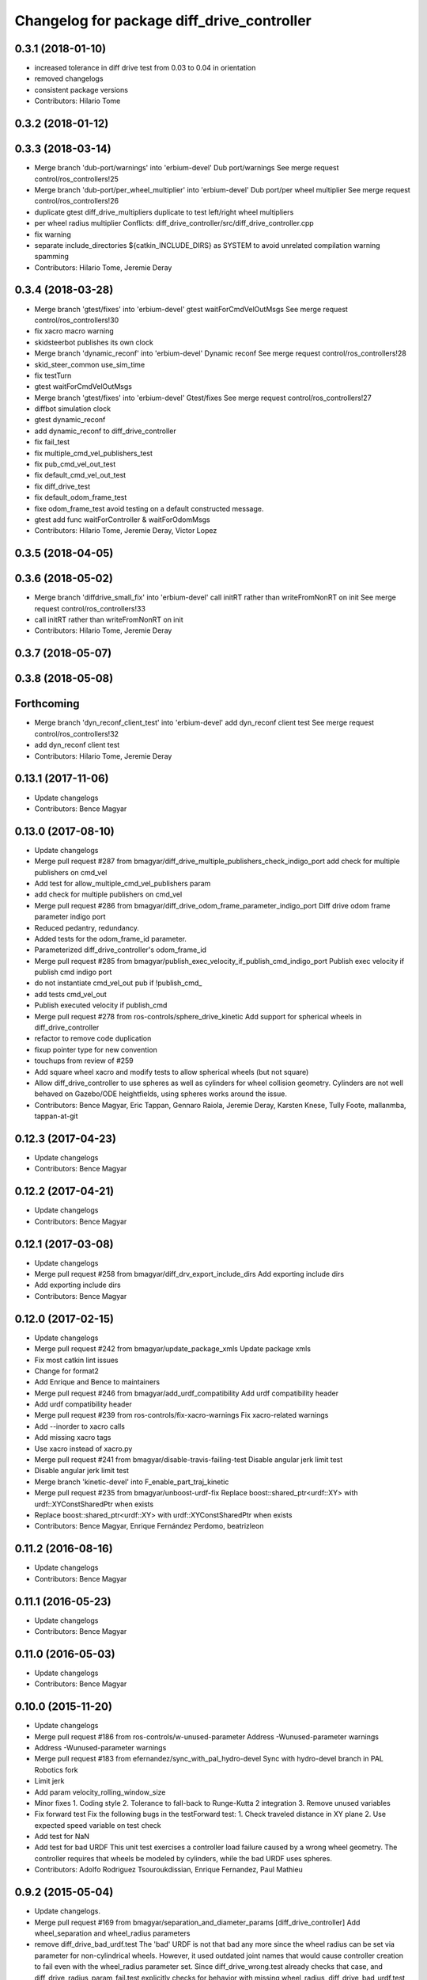 ^^^^^^^^^^^^^^^^^^^^^^^^^^^^^^^^^^^^^^^^^^^
Changelog for package diff_drive_controller
^^^^^^^^^^^^^^^^^^^^^^^^^^^^^^^^^^^^^^^^^^^

0.3.1 (2018-01-10)
------------------
* increased tolerance in diff drive test from 0.03 to 0.04 in orientation
* removed changelogs
* consistent package versions
* Contributors: Hilario Tome

0.3.2 (2018-01-12)
------------------

0.3.3 (2018-03-14)
------------------
* Merge branch 'dub-port/warnings' into 'erbium-devel'
  Dub port/warnings
  See merge request control/ros_controllers!25
* Merge branch 'dub-port/per_wheel_multiplier' into 'erbium-devel'
  Dub port/per wheel multiplier
  See merge request control/ros_controllers!26
* duplicate gtest diff_drive_multipliers
  duplicate to test left/right wheel multipliers
* per wheel radius multiplier
  Conflicts:
  diff_drive_controller/src/diff_drive_controller.cpp
* fix warning
* separate include_directories
  ${catkin_INCLUDE_DIRS} as SYSTEM to avoid unrelated
  compilation warning spamming
* Contributors: Hilario Tome, Jeremie Deray

0.3.4 (2018-03-28)
------------------
* Merge branch 'gtest/fixes' into 'erbium-devel'
  gtest waitForCmdVelOutMsgs
  See merge request control/ros_controllers!30
* fix xacro macro warning
* skidsteerbot publishes its own clock
* Merge branch 'dynamic_reconf' into 'erbium-devel'
  Dynamic reconf
  See merge request control/ros_controllers!28
* skid_steer_common use_sim_time
* fix testTurn
* gtest waitForCmdVelOutMsgs
* Merge branch 'gtest/fixes' into 'erbium-devel'
  Gtest/fixes
  See merge request control/ros_controllers!27
* diffbot simulation clock
* gtest dynamic_reconf
* add dynamic_reconf to diff_drive_controller
* fix fail_test
* fix multiple_cmd_vel_publishers_test
* fix pub_cmd_vel_out_test
* fix default_cmd_vel_out_test
* fix diff_drive_test
* fix default_odom_frame_test
* fixe odom_frame_test
  avoid testing on a default constructed message.
* gtest add func waitForController & waitForOdomMsgs
* Contributors: Hilario Tome, Jeremie Deray, Victor Lopez

0.3.5 (2018-04-05)
------------------

0.3.6 (2018-05-02)
------------------
* Merge branch 'diffdrive_small_fix' into 'erbium-devel'
  call initRT rather than writeFromNonRT on init
  See merge request control/ros_controllers!33
* call initRT rather than writeFromNonRT on init
* Contributors: Hilario Tome, Jeremie Deray

0.3.7 (2018-05-07)
------------------

0.3.8 (2018-05-08)
------------------

Forthcoming
-----------
* Merge branch 'dyn_reconf_client_test' into 'erbium-devel'
  add dyn_reconf client test
  See merge request control/ros_controllers!32
* add dyn_reconf client test
* Contributors: Hilario Tome, Jeremie Deray

0.13.1 (2017-11-06)
-------------------
* Update changelogs
* Contributors: Bence Magyar

0.13.0 (2017-08-10)
-------------------
* Update changelogs
* Merge pull request #287 from bmagyar/diff_drive_multiple_publishers_check_indigo_port
  add check for multiple publishers on cmd_vel
* Add test for allow_multiple_cmd_vel_publishers param
* add check for multiple publishers on cmd_vel
* Merge pull request #286 from bmagyar/diff_drive_odom_frame_parameter_indigo_port
  Diff drive odom frame parameter indigo port
* Reduced pedantry, redundancy.
* Added tests for the odom_frame_id parameter.
* Parameterized diff_drive_controller's odom_frame_id
* Merge pull request #285 from bmagyar/publish_exec_velocity_if_publish_cmd_indigo_port
  Publish exec velocity if publish cmd indigo port
* do not instantiate cmd_vel_out pub if !publish_cmd\_
* add tests cmd_vel_out
* Publish executed velocity if publish_cmd
* Merge pull request #278 from ros-controls/sphere_drive_kinetic
  Add support for spherical wheels in diff_drive_controller
* refactor to remove code duplication
* fixup pointer type for new convention
* touchups from review of #259
* Add square wheel xacro and modify tests to allow spherical wheels (but not square)
* Allow diff_drive_controller to use spheres as well as cylinders for wheel collision geometry. Cylinders are not well behaved on Gazebo/ODE heightfields, using spheres works around the issue.
* Contributors: Bence Magyar, Eric Tappan, Gennaro Raiola, Jeremie Deray, Karsten Knese, Tully Foote, mallanmba, tappan-at-git

0.12.3 (2017-04-23)
-------------------
* Update changelogs
* Contributors: Bence Magyar

0.12.2 (2017-04-21)
-------------------
* Update changelogs
* Contributors: Bence Magyar

0.12.1 (2017-03-08)
-------------------
* Update changelogs
* Merge pull request #258 from bmagyar/diff_drv_export_include_dirs
  Add exporting include dirs
* Add exporting include dirs
* Contributors: Bence Magyar

0.12.0 (2017-02-15)
-------------------
* Update changelogs
* Merge pull request #242 from bmagyar/update_package_xmls
  Update package xmls
* Fix most catkin lint issues
* Change for format2
* Add Enrique and Bence to maintainers
* Merge pull request #246 from bmagyar/add_urdf_compatibility
  Add urdf compatibility header
* Add urdf compatibility header
* Merge pull request #239 from ros-controls/fix-xacro-warnings
  Fix xacro-related warnings
* Add --inorder to xacro calls
* Add missing xacro tags
* Use xacro instead of xacro.py
* Merge pull request #241 from bmagyar/disable-travis-failing-test
  Disable angular jerk limit test
* Disable angular jerk limit test
* Merge branch 'kinetic-devel' into F_enable_part_traj_kinetic
* Merge pull request #235 from bmagyar/unboost-urdf-fix
  Replace boost::shared_ptr<urdf::XY> with urdf::XYConstSharedPtr when exists
* Replace boost::shared_ptr<urdf::XY> with urdf::XYConstSharedPtr when exists
* Contributors: Bence Magyar, Enrique Fernández Perdomo, beatrizleon

0.11.2 (2016-08-16)
-------------------
* Update changelogs
* Contributors: Bence Magyar

0.11.1 (2016-05-23)
-------------------
* Update changelogs
* Contributors: Bence Magyar

0.11.0 (2016-05-03)
-------------------
* Update changelogs
* Contributors: Bence Magyar

0.10.0 (2015-11-20)
-------------------
* Update changelogs
* Merge pull request #186 from ros-controls/w-unused-parameter
  Address -Wunused-parameter warnings
* Address -Wunused-parameter warnings
* Merge pull request #183 from efernandez/sync_with_pal_hydro-devel
  Sync with hydro-devel branch in PAL Robotics fork
* Limit jerk
* Add param velocity_rolling_window_size
* Minor fixes
  1. Coding style
  2. Tolerance to fall-back to Runge-Kutta 2 integration
  3. Remove unused variables
* Fix forward test
  Fix the following bugs in the testForward test:
  1. Check traveled distance in XY plane
  2. Use expected speed variable on test check
* Add test for NaN
* Add test for bad URDF
  This unit test exercises a controller load failure caused by
  a wrong wheel geometry. The controller requires that wheels be
  modeled by cylinders, while the bad URDF uses spheres.
* Contributors: Adolfo Rodriguez Tsouroukdissian, Enrique Fernandez, Paul Mathieu

0.9.2 (2015-05-04)
------------------
* Update changelogs.
* Merge pull request #169 from bmagyar/separation_and_diameter_params
  [diff_drive_controller] Add wheel_separation and wheel_radius parameters
* remove diff_drive_bad_urdf.test
  The 'bad' URDF is not that bad any more since the wheel radius can be set via parameter for non-cylindrical wheels.
  However, it used outdated joint names that would cause controller creation to fail even with the wheel_radius parameter set.
  Since diff_drive_wrong.test already checks that case, and diff_drive_radius_param_fail.test explicitly checks for behavior with missing wheel_radius, diff_drive_bad_urdf.test is obsolete
* style and whitespace fixes
* move short-circuit of URDF lookup into setOdomParamsFromUrdf
* add test for wheel_separation parameter
  this doesn't technically test whether the separation is set correctly, but observing the controller's info output shows that it is
* add test that checks wheel_radius parameter functionality
* add test that checks that controller initialization fails when wheels are not cylinders and no wheel_radius parameter is given
* add a sphere-wheeled version of diffbot to test the new wheel_radius parameter
* allow the wheel separation and radius to be set from different sources
  i.e. one can be set from the URDF, the other from a parameter
* If wheel separation and wheel diameter is specified, don't look them up from urdf
* Contributors: Adolfo Rodriguez Tsouroukdissian, Bence Magyar, Nils Berg

0.9.1 (2014-11-03)
------------------
* Update changelogs
* Contributors: Adolfo Rodriguez Tsouroukdissian

0.9.0 (2014-10-31)
------------------
* Update changelogs
* Merge pull request #138 from bmagyar/diff_drive_skid_steer
  diff drive skid steer
* Merge pull request #137 from bmagyar/diff_drive_remove_angles
  diff drive remove angles
* Merge pull request #136 from bmagyar/diff_drive_open_loop_odom
  Diff drive open loop odom
* Fix test xacros
* fixes missing std_srvs test dependency
* simplifies error checks
* adds no wheels test
* adds skid steer bot test
* adds support for multiple wheel joints per side
* removes angle normalization
* cosmetic changes
* adds odometry init to reset timestamp and accs
* adds open loop test
* Cosmetic refactoring
* adds open loop odometry
* Merge pull request #120 from pal-robotics/diff_drive_param_enable_odom_tf
  Add default-true parameter "~enable_odom_tf"
* Add default-true parameter "~enable_odom_tf"
* Merge pull request #113 from bulwahn/indigo-devel
  addressing test dependencies with -DCATKIN_ENABLE_TESTING=0
* diff_drive_controller: add realtime_tools dependency
  When executing 'catkin_make -DCATKIN_ENABLE_TESTING=0', this error occurs:
  In file included from [...]/diff_drive_controller/src/diff_drive_controller.cpp:45:0:
  [...]/diff_drive_controller/include/diff_drive_controller/diff_drive_controller.h:46:44: fatal error: realtime_tools/realtime_buffer.h: No such file or directory
  #include <realtime_tools/realtime_buffer.h>
  ^
  compilation terminated.
  make[2]: *** [ros_controllers/diff_drive_controller/CMakeFiles/diff_drive_controller.dir/src/diff_drive_controller.cpp.o] Error 1
  Obviously, the realtime_tools dependency was missing in the CMakeLists.txt file.
* Contributors: Adolfo Rodriguez Tsouroukdissian, Bence Magyar, Lukas Bulwahn, efernandez, enriquefernandez

0.8.1 (2014-07-11)
------------------
* Update chegelogs
* Contributors: Adolfo Rodriguez Tsouroukdissian

0.8.0 (2014-05-12)
------------------
* Updated changelogs
* Add base_frame_id param (defaults to base_link)
  The nav_msgs/Odometry message specifies the child_frame_id field,
  which was previously not set.
  This commit creates a parameter to replace the previously hard-coded
  value of the child_frame_id of the published tf frame, and uses it
  in the odom message as well.
* Contributors: Dave Coleman, enriquefernandez

0.7.2 (2014-04-01)
------------------
* Prepare 0.7.2
* Contributors: Adolfo Rodriguez Tsouroukdissian

0.7.1 (2014-03-31)
------------------
* Prepare 0.7.1
* Merge pull request #85 from bmagyar/fix_diff_drive_release
  Changed test-depend to build-depend for release jobs.
* Changed test-depend to build-depend for release jobs.
* 0.7.0
* Create changelog files for new packages.
* Create README.md
* Merge pull request #78 from po1/patch-1
  diff_drive: bump version to 0.6.0
* diff_drive: bump version to 0.6.0
  To match the rest of `ros_controllers`
* Merge pull request #77 from pal-robotics/diff-drive-controller
  Controller for differential drive wheel base
* Added documentation about assumptions + comment aesthetics
* diff_drive: add unit test for bad urdf
  This unit test exercises a controller load failure caused by
  a wrong wheel geometry. The controller requires that wheels be
  modeled by cylinders, while the bad URDF uses spheres.
* diff_drive: add test for controller load failure
  This test exercises a controller load failure due to a misnamed
  wheel link name in the controller configuration file.
* diff_drive: use backslashes in doxygen documentation
* diff_drive: fix indentation of diffbot.xacro
* diff_drive: refactor integrate* methods in odometry
  refs #30
* diff_drive: resize the TF odom publisher at init
  This is to avoid push_back mem allocations inside of the real-time loop
* diff_drive: set version to 0.5.4
* diff_drive: add install rule for the plugin xml
* adds angular velocity/acceleration limits tests
* fixes default min velocity/acceleration params
* diff_drive: fix comments
* diff_drive: add unit test for parameter multipliers
* diff_drive: fix dependencies
  Too few in CMakeLists.txt, too many in package.xml
* diff_drive: fix nasty crash on some platforms (OSX)
  This one is nasty. Because we _manually\_ load the controller at runtime,
  we have to build it with special flags to export the run-time type
  information (rtti) needed for stuff like dynamic_cast. But we don't, and
  here it's simpler to just use a static_cast.
  See here: http://gcc.gnu.org/faq.html#dso
  A dynamic_cast without a check is stupid anyway. (_what could possibly
  go wrong?..._)
* diff_drive: change the limiter policy to open-loop
  Also prevent a potential problem with uninitialized command structure
* diff_drive: use wheel separation and radius multipliers for the odometry
* diff_drive: add unit test for cmd_vel_timeout
* diff_drive: update unit tests
* diff_drive: rename cmd_vel_old_threshold to cmd_vel_timeout
  The default is now 0.5s instead of 1.0s
* diff_drive: add missing dependency to controller_interface
* diff_drive: cosmetic fix
  For a comment, in a launch file, for a unit test.
  Quite the commit, right?
* diff_drive: small fix in SpeedLimiter doc
* diff_drive: add unit test for velocity and acceleration limits
* diff_drive: fix acceleration limit
  The dt was wrong.
* diff_drive: add parameter file for limits in tests
* diff_drive: fix indentation of yaml file
* diff_drive: factorize (future) common launch files in tests
* diff_drive: factorize (future) common code in tests
* diff_drive: fix copyright notice
* diff_drive: format SpeedLimiter constructor to avoid long lines
* diff_drive: change 'Willow Garage' to 'PAL Robotics' in the license
* diff_drive: remove struct for linear and angular SpeedLimiter objects
* diff_drive: add speed limiter for velocity and acceleration limits
* diff_drive: clean and comments code that sets the wheels velocities
* diff_drive: fix unit test
* creates implementation for odometry
* adds doxygen doc for private methods
* adds doxygen doc for public methods
* creates header for diff_drive_controller
* Integrate odometry position even with very small intervals
* doesn't update odometry when dt < 0.0001 (note that befor the *_wheel_old_pos\_ was changed every iteration)
* fixes left/right wheel typo in a logging msg
* diff_drive: add catkin includes to unit tests
* added topics to controller_nh (instead of root_nh), to be consistent with all the other controllers
* remove ROS logging messages from RT-safe methods
* added brake method to avoid using the stopping method, which would break RT constraints
* added cmd_vel_old_threshold param and logic to stop when the cmd_vel command is too old
* fix member constructors ordering
* put static functions out of the class
* take wheel radius from wheel link cylinder radius + cleanup
* added wheel separation and radius params
* fix heading normalization, using ROS angles lib + sort members constructors
* diff_drive: fixed linking to urdf
* diff_drive: fix unit test (bullet types)
* diff_drive: odometry refactoring
* Update pluginlib macros to newer ones
* Refactored code and removed / from cmd topic name in test.
* Removed absolute path from robot_description
* diff_drive: update license in header file
* diff_drive: use add_rostest_gtest() in CMakeLists.txt
* Use <test_depend> and put some order in package.xml
* Catkinized package
* Removed print
* Removed unused codes and added separate tolerances for position and orientation.
* Changed checks on twist fields. Not interested in the difference but the final value of those fields. Checking for those.
* Changed ASSERT_TRUE statements to EXPECT_LT and EXPECT_GT expressions.
* Test halfway fixed.
* Added turn test.
* Fixed test.
* Broken test but on the right way
* Publishing odom even when there were no changes.
* Trying to refactor everything so that it works with both REEM and the test robot.
  Added urdf link iteration and changed robot format to xacro + added params.
* Removed print.
* Moved odom and cmd_vel topics to global namespace.
* Changed robot urdf to one from ROS tutorials.
  Working on setting it up to work.
* Adding test infrastructure to controller with dummy robot + test node skeleton.
* Updated manifest with unlisted dependencies + new deps for testing.
* Added parsing of covariance params.
* Fixed comments.
* Made a few variables local.
* Removed unnecessary linear\_ and angular\_ fields.
* Removed copy constructor, assignment op, operator= since they were the same as the default.
* Moved getLeafNamespace function inline.
* Moved odometry computation into odometry class.
* Removed inlines and changed prefix _ to postfix _ for member fields.
* Added publish rate param + handling.
* Fixed tf publishing error. Separated and minimized codes which are using locks.
* Moved ROS_INFO-s to ROS_DEBUG or removed. Added typedef for iterator type.
* Moved static member to field
* Cleaning up/refactoring code
* Added tf publishing. The behaviour is not as expected, have to investigate.
* Added odometry publishing to controller. Needs test with navigation.
* Added Odometry class refactored from old code. Updated manifest for dependencies.
* Fixed speed problems.
* Added subscriber + real time stuff for cmd_vel subscription. Robot moves with joystick.
* Added parameter and simple urdf parsing and realtime odometry publisher.
* Added odom message type + fixed loading problems of plugin.
* Added package for diff_drive_controller.
  Had to create a modified version of CMakeLists.txt for qt creator to work, will remove later.
* Contributors: Adolfo Rodriguez Tsouroukdissian, Bence Magyar, Paul Mathieu, enriquefernandez

0.6.0 (2014-02-05)
------------------

0.5.4 (2013-09-30)
------------------

0.5.3 (2013-09-04)
------------------

0.5.2 (2013-08-06)
------------------

0.5.1 (2013-07-19)
------------------

0.5.0 (2013-07-16)
------------------

0.4.0 (2013-06-26)
------------------
